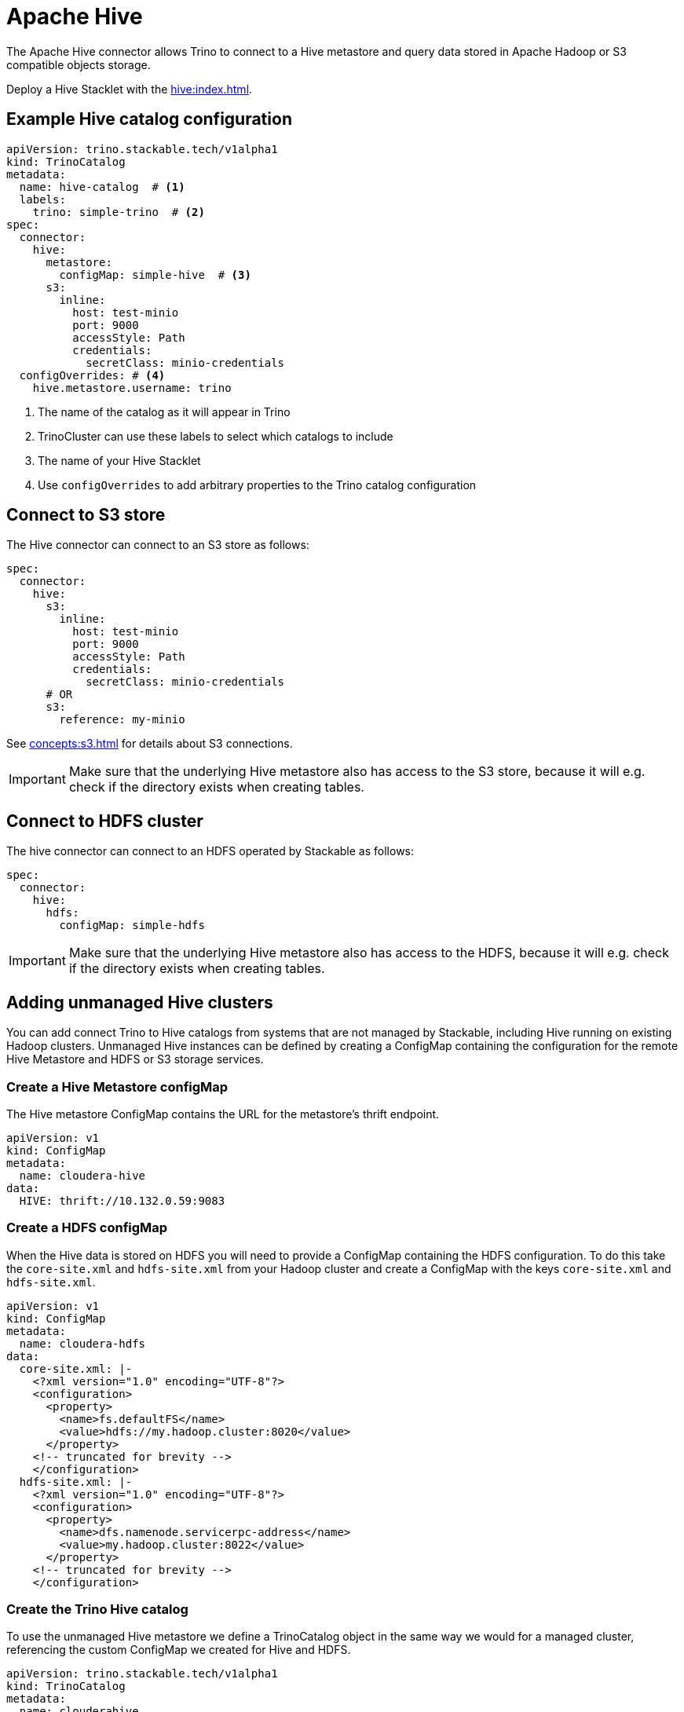 = Apache Hive

The Apache Hive connector allows Trino to connect to a Hive metastore and query data stored in Apache Hadoop or S3 compatible objects storage.

Deploy a Hive Stacklet with the xref:hive:index.adoc[].

== Example Hive catalog configuration
[source,yaml]
----
apiVersion: trino.stackable.tech/v1alpha1
kind: TrinoCatalog
metadata:
  name: hive-catalog  # <1>
  labels:
    trino: simple-trino  # <2>
spec:
  connector:
    hive:
      metastore:
        configMap: simple-hive  # <3>
      s3:
        inline:
          host: test-minio
          port: 9000
          accessStyle: Path
          credentials:
            secretClass: minio-credentials
  configOverrides: # <4>
    hive.metastore.username: trino
----
<1> The name of the catalog as it will appear in Trino
<2> TrinoCluster can use these labels to select which catalogs to include
<3> The name of your Hive Stacklet
<4> Use `configOverrides` to add arbitrary properties to the Trino catalog configuration

== Connect to S3 store
The Hive connector can connect to an S3 store as follows:

[source,yaml]
----
spec:
  connector:
    hive:
      s3:
        inline:
          host: test-minio
          port: 9000
          accessStyle: Path
          credentials:
            secretClass: minio-credentials
      # OR
      s3:
        reference: my-minio
----

See xref:concepts:s3.adoc[] for details about S3 connections.

IMPORTANT: Make sure that the underlying Hive metastore also has access to the S3 store, because it will e.g. check if the directory exists when creating tables.

== Connect to HDFS cluster
The hive connector can connect to an HDFS operated by Stackable as follows:

[source,yaml]
----
spec:
  connector:
    hive:
      hdfs:
        configMap: simple-hdfs
----

IMPORTANT: Make sure that the underlying Hive metastore also has access to the HDFS, because it will e.g. check if the directory exists when creating tables.

== Adding unmanaged Hive clusters
You can add connect Trino to Hive catalogs from systems that are not managed by Stackable, including Hive running on existing Hadoop clusters.
Unmanaged Hive instances can be defined by creating a ConfigMap containing the configuration for the remote Hive Metastore and HDFS or S3 storage services.

=== Create a Hive Metastore configMap
The Hive metastore ConfigMap contains the URL for the metastore's thrift endpoint.
[source,yaml]
----
apiVersion: v1
kind: ConfigMap
metadata:
  name: cloudera-hive
data:
  HIVE: thrift://10.132.0.59:9083
----

=== Create a HDFS configMap
When the Hive data is stored on HDFS you will need to provide a ConfigMap containing the HDFS configuration.
To do this take the `core-site.xml` and `hdfs-site.xml` from your Hadoop cluster and create a ConfigMap with the keys `core-site.xml` and `hdfs-site.xml`.

[source,yaml]
----
apiVersion: v1
kind: ConfigMap
metadata:
  name: cloudera-hdfs
data:
  core-site.xml: |-
    <?xml version="1.0" encoding="UTF-8"?>
    <configuration>
      <property>
        <name>fs.defaultFS</name>
        <value>hdfs://my.hadoop.cluster:8020</value>
      </property>
    <!-- truncated for brevity -->
    </configuration>
  hdfs-site.xml: |-
    <?xml version="1.0" encoding="UTF-8"?>
    <configuration>
      <property>
        <name>dfs.namenode.servicerpc-address</name>
        <value>my.hadoop.cluster:8022</value>
      </property>
    <!-- truncated for brevity -->
    </configuration>
----

=== Create the Trino Hive catalog
To use the unmanaged Hive metastore we define a TrinoCatalog object in the same way we would for a managed cluster, referencing the custom ConfigMap we created for Hive and HDFS.

[source,yaml]
----
apiVersion: trino.stackable.tech/v1alpha1
kind: TrinoCatalog
metadata:
  name: clouderahive
  labels:
    trino: simple-trino
spec:
  connector:
    hive:
      metastore:
        configMap: cloudera-hive
      hdfs:
        configMap: cloudera-hdfs
----
